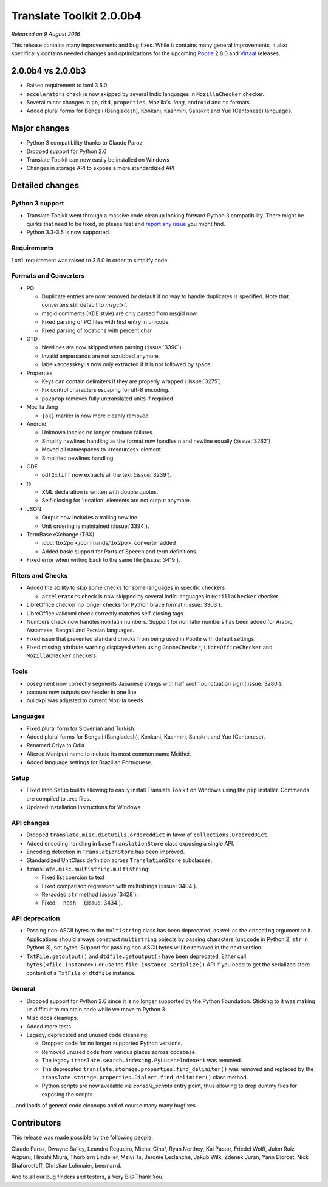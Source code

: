 Translate Toolkit 2.0.0b4
*************************

*Released on 9 August 2016*

This release contains many improvements and bug fixes. While it contains many
general improvements, it also specifically contains needed changes and
optimizations for the upcoming `Pootle <http://pootle.translatehouse.org/>`_
2.8.0 and `Virtaal <http://virtaal.translatehouse.org>`_ releases.


2.0.0b4 vs 2.0.0b3
==================

- Raised requirement to lxml 3.5.0
- ``accelerators`` check is now skipped by several Indic languages in
  ``MozillaChecker`` checker.
- Several minor changes in ``po``, ``dtd``, ``properties``, Mozilla's `.lang`,
  ``android`` and ``ts`` formats.
- Added plural forms for Bengali (Bangladesh), Konkani, Kashmiri, Sanskrit and
  Yue (Cantonese) languages.


Major changes
=============

- Python 3 compatibility thanks to Claude Paroz
- Dropped support for Python 2.6
- Translate Toolkit can now easily be installed on Windows
- Changes in storage API to expose a more standardized API


Detailed changes
================

Python 3 support
----------------

- Translate Toolkit went through a massive code cleanup looking forward Python
  3 compatibility. There might be quirks that need to be fixed, so please test
  and `report any issue <https://github.com/translate/translate/issues/new>`_
  you might find.
- Python 3.3-3.5 is now supported.


Requirements
------------

``lxml`` requirement was raised to 3.5.0 in order to simplify code.


Formats and Converters
----------------------

- PO

  - Duplicate entries are now removed by default if no way to handle
    duplicates is specified. Note that converters still default to `msgctxt`.
  - msgid comments (KDE style) are only parsed from msgid now.
  - Fixed parsing of PO files with first entry in unicode
  - Fixed parsing of locations with percent char

- DTD

  - Newlines are now skipped when parsing (:issue:`3390`).
  - Invalid ampersands are not scrubbed anymore.
  - label+accesskey is now only extracted if it is not followed by space.

- Properties

  - Keys can contain delimiters if they are properly wrapped (:issue:`3275`).
  - Fix control characters escaping for utf-8 encoding.
  - ``po2prop`` removes fully untranslated units if required

- Mozilla .lang

  - ``{ok}`` marker is now more cleanly removed

- Android

  - Unknown locales no longer produce failures.
  - Simplify newlines handling as the format now handles \n and newline equally
    (:issue:`3262`)
  - Moved all namespaces to <resources> element.
  - Simplified newlines handling

- ODF

  - ``odf2xliff`` now extracts all the text (:issue:`3239`).

- ts

  - XML declaration is written with double quotes.
  - Self-closing for 'location' elements are not output anymore.

- JSON

  - Output now includes a trailing newline.
  - Unit ordering is maintained (:issue:`3394`).

- TermBase eXchange (TBX)

  - :doc:`tbx2po </commands/tbx2po>` converter added
  - Added basic support for Parts of Speech and term definitions.

- Fixed error when writing back to the same file (:issue:`3419`).


Filters and Checks
------------------

- Added the ability to skip some checks for some languages in specific checkers

  - ``accelerators`` check is now skipped by several Indic languages in
    ``MozillaChecker`` checker.

- LibreOffice checker no longer checks for Python brace format (:issue:`3303`).
- LibreOffice validxml check correctly matches self-closing tags.
- Numbers check now handles non latin numbers. Support for non latin numbers
  has been added for Arabic, Assamese, Bengali and Persian languages.
- Fixed issue that prevented standard checks from being used in Pootle with
  default settings.
- Fixed missing attribute warning displayed when using ``GnomeChecker``,
  ``LibreOfficeChecker`` and ``MozillaChecker`` checkers.


Tools
-----

- posegment now correctly segments Japanese strings with half width punctuation
  sign (:issue:`3280`).
- pocount now outputs csv header in one line
- buildxpi was adjusted to current Mozilla needs


Languages
---------

- Fixed plural form for Slovenian and Turkish.
- Added plural forms for Bengali (Bangladesh), Konkani, Kashmiri, Sanskrit and
  Yue (Cantonese).
- Renamed Oriya to Odia.
- Altered Manipuri name to include its most common name Meithei.
- Added language settings for Brazilian Portuguese.


Setup
-----

- Fixed Inno Setup builds allowing to easily install Translate Toolkit on
  Windows using the ``pip`` installer. Commands are compiled to .exe files.
- Updated installation instructions for Windows


API changes
-----------

- Dropped ``translate.misc.dictutils.ordereddict`` in favor of
  ``collections.OrderedDict``.
- Added encoding handling in base ``TranslationStore`` class exposing a single
  API.
- Encoding detection in ``TranslationStore`` has been improved.
- Standardized UnitClass definition across ``TranslationStore`` subclasses.
- ``translate.misc.multistring.multistring``:

  - Fixed list coercion to text
  - Fixed comparison regression with multistrings (:issue:`3404`).
  - Re-added ``str`` method (:issue:`3428`).
  - Fixed ``__hash__`` (:issue:`3434`).


API deprecation
---------------

- Passing non-ASCII bytes to the ``multistring`` class has been deprecated, as
  well as the ``encoding`` argument to it.
  Applications should always construct ``multistring`` objects by passing
  characters (``unicode`` in Python 2, ``str`` in Python 3), not bytes. Support
  for passing non-ASCII bytes will be removed in the next version.
- ``TxtFile.getoutput()`` and ``dtdfile.getoutput()`` have been deprecated.
  Either call ``bytes(<file_instance>)`` or use the
  ``file_instance.serialize()`` API if you need to get the serialized store
  content of a ``TxtFile`` or ``dtdfile`` instance.


General
-------

- Dropped support for Python 2.6 since it is no longer supported by the Python
  Foundation. Sticking to it was making us difficult to maintain code while we
  move to Python 3.
- Misc docs cleanups.
- Added more tests.
- Legacy, deprecated and unused code cleansing:

  - Dropped code for no longer supported Python versions.
  - Removed unused code from various places across codebase.
  - The legacy ``translate.search.indexing.PyLuceneIndexer1`` was removed.
  - The deprecated ``translate.storage.properties.find_delimiter()`` was
    removed and replaced by the
    ``translate.storage.properties.Dialect.find_delimiter()`` class method.
  - Python scripts are now available via `console_scripts` entry point, thus
    allowing to drop dummy files for exposing the scripts.


...and loads of general code cleanups and of course many many bugfixes.


Contributors
============

This release was made possible by the following people:

Claude Paroz, Dwayne Bailey, Leandro Regueiro, Michal Čihař, Ryan Northey, Kai
Pastor, Friedel Wolff, Julen Ruiz Aizpuru, Hiroshi Miura, Thorbjørn Lindeijer,
Melvi Ts, Jerome Leclanche, Jakub Wilk, Zdenek Juran, Yann Diorcet, Nick
Shaforostoff, Christian Lohmaier, beernarrd.

And to all our bug finders and testers, a Very BIG Thank You.
